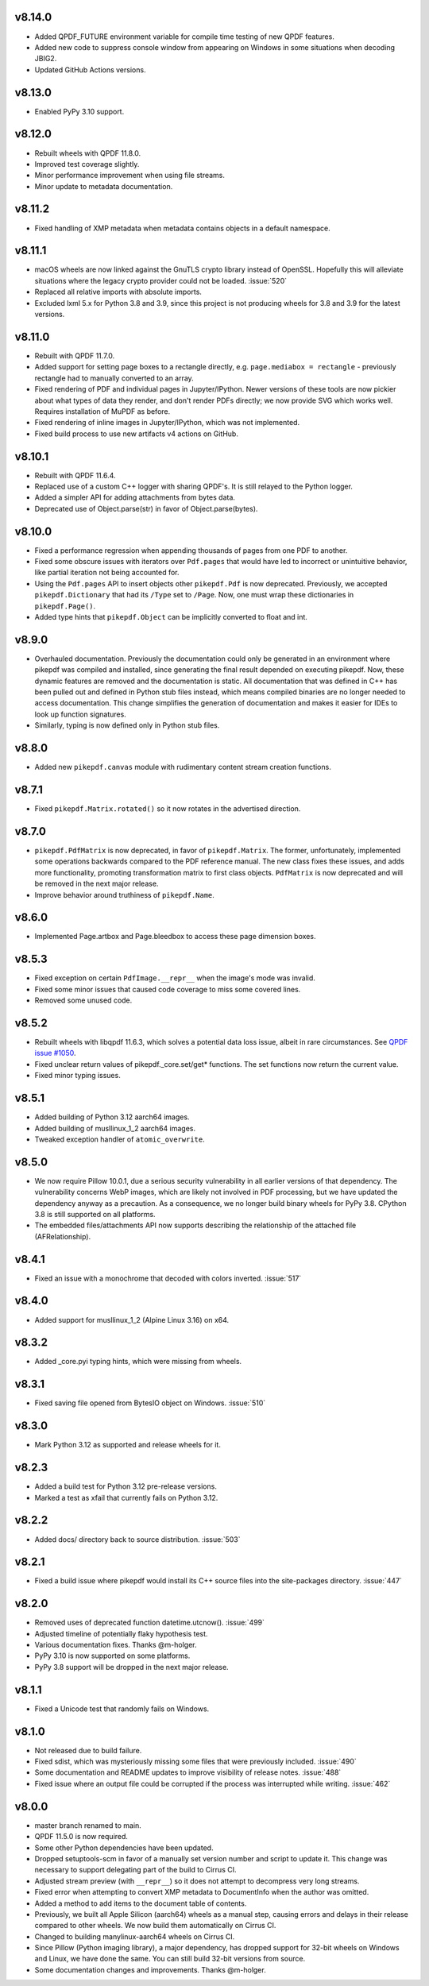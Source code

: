 v8.14.0
=======

- Added QPDF_FUTURE environment variable for compile time testing of new QPDF
  features.
- Added new code to suppress console window from appearing on Windows in some
  situations when decoding JBIG2.
- Updated GitHub Actions versions.

v8.13.0
=======

- Enabled PyPy 3.10 support.

v8.12.0
=======

- Rebuilt wheels with QPDF 11.8.0.
- Improved test coverage slightly.
- Minor performance improvement when using file streams.
- Minor update to metadata documentation.

v8.11.2
=======

- Fixed handling of XMP metadata when metadata contains objects in a default
  namespace.

v8.11.1
=======

- macOS wheels are now linked against the GnuTLS crypto library instead of
  OpenSSL. Hopefully this will alleviate situations where the legacy crypto
  provider could not be loaded. :issue:`520`
- Replaced all relative imports with absolute imports.
- Excluded lxml 5.x for Python 3.8 and 3.9, since this project is not producing
  wheels for 3.8 and 3.9 for the latest versions.

v8.11.0
=======

- Rebuilt with QPDF 11.7.0.
- Added support for setting page boxes to a rectangle directly, e.g.
  ``page.mediabox = rectangle`` - previously rectangle had to
  manually converted to an array.
- Fixed rendering of PDF and individual pages in Jupyter/IPython. Newer versions
  of these tools are now pickier about what types of data they render, and don't
  render PDFs directly; we now provide SVG which works well. Requires installation
  of MuPDF as before.
- Fixed rendering of inline images in Jupyter/IPython, which was not implemented.
- Fixed build process to use new artifacts v4 actions on GitHub.

v8.10.1
=======

- Rebuilt with QPDF 11.6.4.
- Replaced use of a custom C++ logger with sharing QPDF's. It is still relayed to
  the Python logger.
- Added a simpler API for adding attachments from bytes data.
- Deprecated use of Object.parse(str) in favor of Object.parse(bytes).

v8.10.0
=======

- Fixed a performance regression when appending thousands of pages from one PDF to
  another.
- Fixed some obscure issues with iterators over ``Pdf.pages`` that would have led
  to incorrect or unintuitive behavior, like partial iteration not being accounted
  for.
- Using the ``Pdf.pages`` API to insert objects other ``pikepdf.Pdf`` is now
  deprecated. Previously, we accepted ``pikepdf.Dictionary`` that had its ``/Type``
  set to ``/Page``. Now, one must wrap these dictionaries in ``pikepdf.Page()``.
- Added type hints that ``pikepdf.Object`` can be implicitly converted to float
  and int.

v8.9.0
======

- Overhauled documentation. Previously the documentation could only be generated in
  an environment where pikepdf was compiled and installed, since generating the final
  result depended on executing pikepdf. Now, these dynamic features are removed and
  the documentation is static. All documentation that was defined in C++ has been
  pulled out and defined in Python stub files instead, which means compiled binaries
  are no longer needed to access documentation. This change simplifies the generation of
  documentation and makes it easier for IDEs to look up function signatures.
- Similarly, typing is now defined only in Python stub files.

v8.8.0
======

- Added new ``pikepdf.canvas`` module with rudimentary content stream creation
  functions.

v8.7.1
======

- Fixed ``pikepdf.Matrix.rotated()`` so it now rotates in the advertised direction.

v8.7.0
======

- ``pikepdf.PdfMatrix`` is now deprecated, in favor of ``pikepdf.Matrix``. The former,
  unfortunately, implemented some operations backwards compared to the PDF reference
  manual. The new class fixes these issues, and adds more functionality, promoting
  transformation matrix to first class objects. ``PdfMatrix`` is now deprecated and
  will be removed in the next major release.
- Improve behavior around truthiness of ``pikepdf.Name``.

v8.6.0
======

- Implemented Page.artbox and Page.bleedbox to access these page dimension boxes.

v8.5.3
======

- Fixed exception on certain ``PdfImage.__repr__`` when the image's mode was invalid.
- Fixed some minor issues that caused code coverage to miss some covered lines.
- Removed some unused code.

v8.5.2
======

- Rebuilt wheels with libqpdf 11.6.3, which solves a potential data loss issue,
  albeit in rare circumstances. See `QPDF issue #1050 <https://github.com/qpdf/qpdf/issues/1050>`_.
- Fixed unclear return values of pikepdf._core.set/get* functions. The set functions
  now return the current value.
- Fixed minor typing issues.

v8.5.1
======

- Added building of Python 3.12 aarch64 images.
- Added building of musllinux_1_2 aarch64 images.
- Tweaked exception handler of ``atomic_overwrite``.

v8.5.0
======

- We now require Pillow 10.0.1, due a serious security vulnerability in all earlier
  versions of that dependency. The vulnerability concerns WebP images, which are
  likely not involved in PDF processing, but we have updated the dependency anyway
  as a precaution. As a consequence, we no longer build binary wheels for PyPy 3.8.
  CPython 3.8 is still supported on all platforms.
- The embedded files/attachments API now supports describing the relationship of the
  attached file (AFRelationship).

v8.4.1
======

- Fixed an issue with a monochrome that decoded with colors inverted. :issue:`517`

v8.4.0
======

- Added support for musllinux_1_2 (Alpine Linux 3.16) on x64.

v8.3.2
======

- Added _core.pyi typing hints, which were missing from wheels.

v8.3.1
======

- Fixed saving file opened from BytesIO object on Windows. :issue:`510`

v8.3.0
======

- Mark Python 3.12 as supported and release wheels for it.

v8.2.3
======

- Added a build test for Python 3.12 pre-release versions.
- Marked a test as xfail that currently fails on Python 3.12.

v8.2.2
======

- Added docs/ directory back to source distribution. :issue:`503`

v8.2.1
======

- Fixed a build issue where pikepdf would install its C++ source files into the
  site-packages directory. :issue:`447`

v8.2.0
======

- Removed uses of deprecated function datetime.utcnow(). :issue:`499`
- Adjusted timeline of potentially flaky hypothesis test.
- Various documentation fixes. Thanks @m-holger.
- PyPy 3.10 is now supported on some platforms.
- PyPy 3.8 support will be dropped in the next major release.

v8.1.1
======

- Fixed a Unicode test that randomly fails on Windows.

v8.1.0
======

- Not released due to build failure.
- Fixed sdist, which was mysteriously missing some files that were previously included. :issue:`490`
- Some documentation and README updates to improve visibility of release notes. :issue:`488`
- Fixed issue where an output file could be corrupted if the process was interrupted while writing. :issue:`462`

v8.0.0
======

- master branch renamed to main.
- QPDF 11.5.0 is now required.
- Some other Python dependencies have been updated.
- Dropped setuptools-scm in favor of a manually set version number and script
  to update it. This change was necessary to support delegating part of the build
  to Cirrus CI.
- Adjusted stream preview (with ``__repr__``) so it does not attempt to decompress
  very long streams.
- Fixed error when attempting to convert XMP metadata to DocumentInfo when the
  author was omitted.
- Added a method to add items to the document table of contents.
- Previously, we built all Apple Silicon (aarch64) wheels as a manual step,
  causing errors and delays in their release compared to other wheels. We now
  build them automatically on Cirrus CI.
- Changed to building manylinux-aarch64 wheels on Cirrus CI.
- Since Pillow (Python imaging library), a major dependency, has dropped support
  for 32-bit wheels on Windows and Linux, we have done the same. You can still build
  32-bit versions from source.
- Some documentation changes and improvements. Thanks @m-holger.
